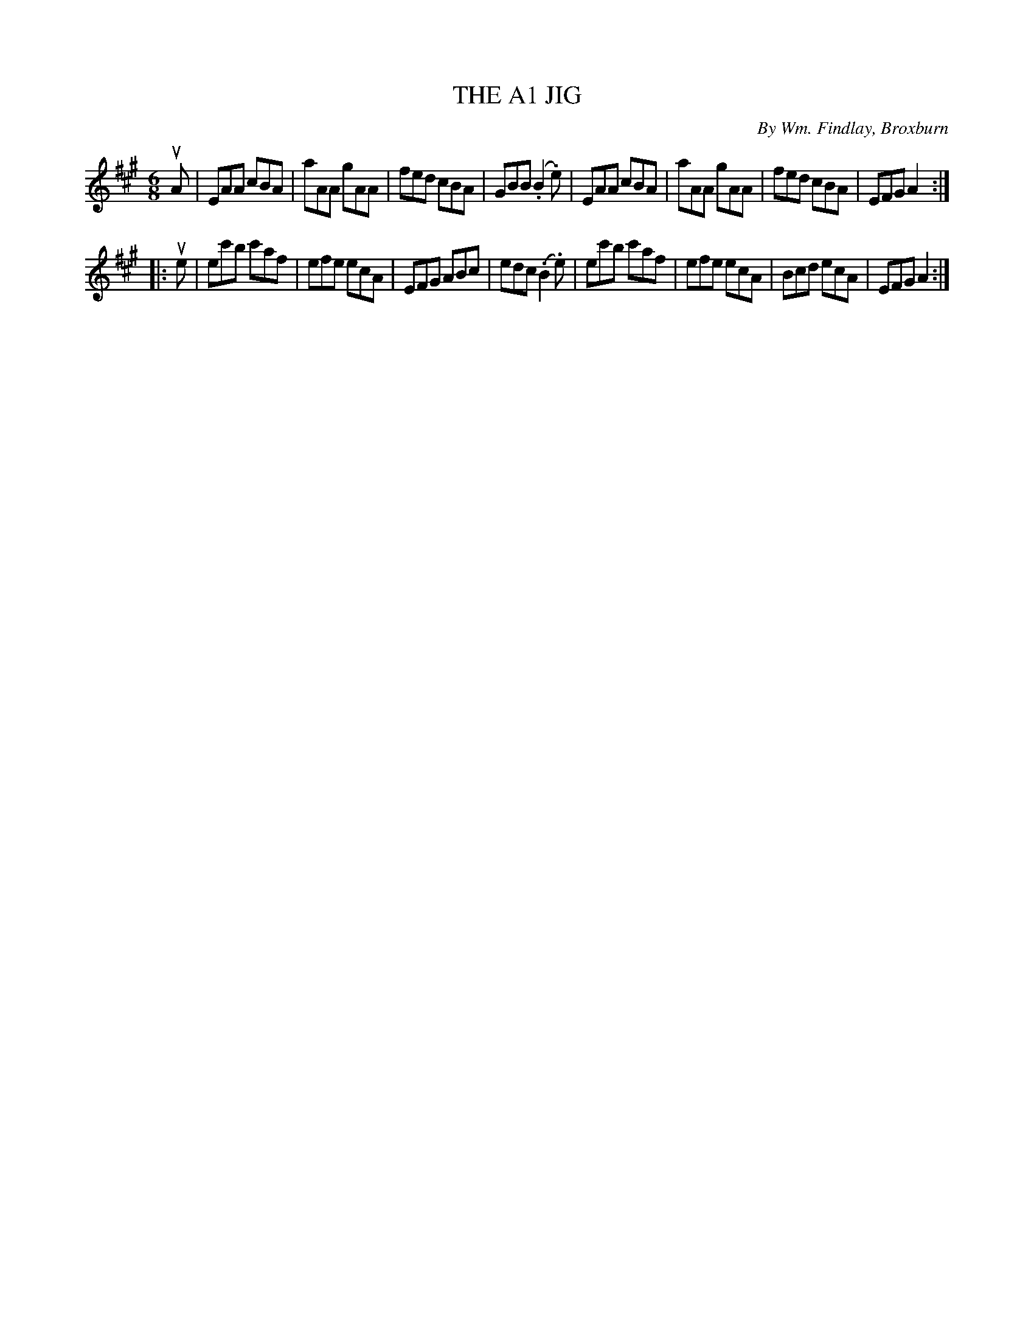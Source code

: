 X: 32743
T: THE A1 JIG
C: By Wm. Findlay, Broxburn
R: jig
B: K\"ohler's Violin Repository, v.3, 1885 p.274 #3
F: http://www.archive.org/details/klersviolinrepos03rugg
Z: 2012 John Chambers <jc:trillian.mit.edu>
M: 6/8
L: 1/8
K: A
uA |\
EAA cBA | aAA gAA | fed cBA | GBB (.B2.e) |\
EAA cBA | aAA gAA | fed cBA | EFG A2 :|
|: ue |\
ec'b c'af | efe ecA | EFG ABc | edc (.B2.e) |\
ec'b c'af | efe ecA | Bcd ecA | EFG A2 :|
